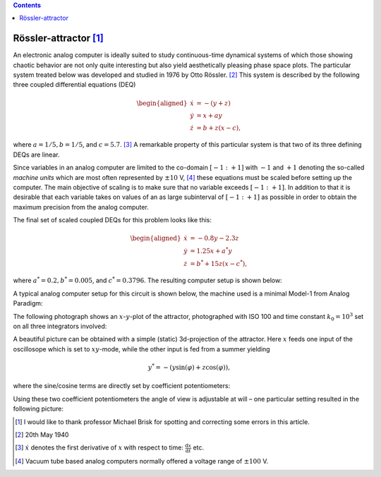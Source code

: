 .. |image1| image:: setup.jpg
.. |image2| image:: attractor_xy.jpg
   :width: 4.5cm
.. |image3| image:: attractor.jpg
.. |image4| image:: circuit01.png
   :width: 15cm
.. |image5| image:: circuit02.png
   :width: 10cm


.. contents::
   :depth: 3


Rössler-attractor [1]_
======================

An electronic analog computer is ideally suited to study continuous-time
dynamical systems of which those showing chaotic behavior are not only
quite interesting but also yield aesthetically pleasing phase space
plots. The particular system treated below was developed and studied in
1976 by Otto Rössler. [2]_ This system is described by the following
three coupled differential equations (DEQ)

.. math::

   \begin{aligned}
     \dot{x}&=-(y+z)\\
     \dot{y}&=x+ay\\
     \dot{z}&=b+z(x-c),
    \end{aligned}

where :math:`a=1/5, b=1/5`, and :math:`c=5.7`. [3]_ A remarkable
property of this particular system is that two of its three defining
DEQs are linear.

Since variables in an analog computer are limited to the co-domain
:math:`[-1:+1]` with :math:`-1` and :math:`+1` denoting the so-called
*machine units* which are most often represented by
:math:`\pm10` V, [4]_ these equations must be scaled before setting up
the computer. The main objective of scaling is to make sure that no
variable exceeds :math:`[-1:+1]`. In addition to that it is desirable
that each variable takes on values of an as large subinterval of
:math:`[-1:+1]` as possible in order to obtain the maximum precision
from the analog computer.

| The final set of scaled coupled DEQs for this problem looks like this:

.. math::

     \begin{aligned}
       \dot{x}&=-0.8y-2.3z\\
       \dot{y}&=1.25x+a^*y\\
       \dot{z}&=b^*+15z(x-c^*),
      \end{aligned}

where :math:`a^*=0.2, b^*=0.005`, and :math:`c^*=0.3796`. The
resulting computer setup is shown below:

|image4|

A typical analog computer setup for this circuit is shown below, the
machine used is a minimal Model-1 from Analog Paradigm:

|image1|

The following photograph shows an :math:`x`-:math:`y`-plot of the
attractor, photographed with ISO 100 and time constant :math:`k_0=10^3`
set on all three integrators involved:

|image2|

A beautiful picture can be obtained with a simple (static) 3d-projection
of the attractor. Here :math:`x` feeds one input of the oscillosope
which is set to :math:`xy`-mode, while the other input is fed from a
summer yielding

.. math:: y^*=-(y\sin(\varphi)+z\cos(\varphi)),

where the sine/cosine terms are directly set by coefficient
potentiometers:

|image5|

Using these two coefficient potentiometers the angle of view is
adjustable at will – one particular setting resulted in the following
picture:

|image3|

.. [1]
   I would like to thank professor Michael Brisk for spotting and
   correcting some errors in this article.

.. [2]
   20th May 1940

.. [3]
   :math:`\dot{x}` denotes the first derivative of :math:`x` with
   respect to time: :math:`\frac{\mathrm{d}x}{\mathrm{d}t}` etc.

.. [4]
   Vacuum tube based analog computers normally offered a voltage range
   of :math:`\pm100` V.


